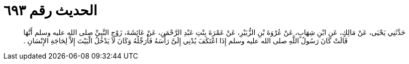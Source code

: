 
= الحديث رقم ٦٩٣

[quote.hadith]
حَدَّثَنِي يَحْيَى، عَنْ مَالِكٍ، عَنِ ابْنِ شِهَابٍ، عَنْ عُرْوَةَ بْنِ الزُّبَيْرِ، عَنْ عَمْرَةَ بِنْتِ عَبْدِ الرَّحْمَنِ، عَنْ عَائِشَةَ، زَوْجِ النَّبِيِّ صلى الله عليه وسلم أَنَّهَا قَالَتْ كَانَ رَسُولُ اللَّهِ صلى الله عليه وسلم إِذَا اعْتَكَفَ يُدْنِي إِلَىَّ رَأْسَهُ فَأُرَجِّلُهُ وَكَانَ لاَ يَدْخُلُ الْبَيْتَ إِلاَّ لِحَاجَةِ الإِنْسَانِ ‏.‏